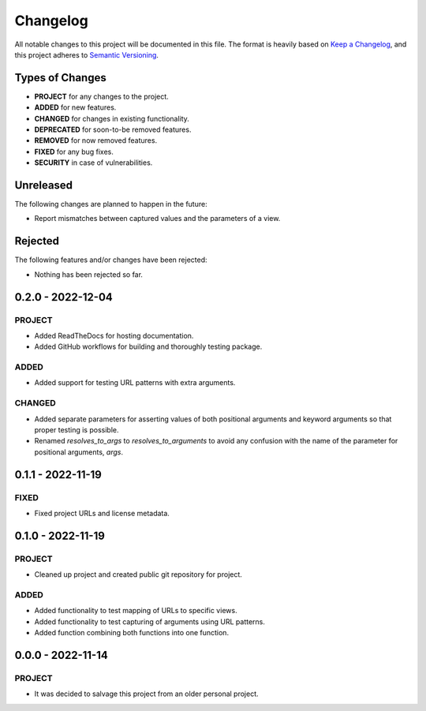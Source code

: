 ===============================================================================
Changelog
===============================================================================

All notable changes to this project will be documented in this file.
The format is heavily based on
`Keep a Changelog <https://keepachangelog.com/en/1.0.0/>`_,
and this project adheres to
`Semantic Versioning <https://semver.org/spec/v2.0.0.html>`_.


Types of Changes
----------------

- **PROJECT** for any changes to the project.
- **ADDED** for new features.
- **CHANGED** for changes in existing functionality.
- **DEPRECATED** for soon-to-be removed features.
- **REMOVED** for now removed features.
- **FIXED** for any bug fixes.
- **SECURITY** in case of vulnerabilities.


Unreleased
----------

The following changes are planned to happen in the future:

- Report mismatches between captured values and the parameters of a view.


Rejected
--------

The following features and/or changes have been rejected:

- Nothing has been rejected so far.


0.2.0 - 2022-12-04
------------------

PROJECT
~~~~~~~
- Added ReadTheDocs for hosting documentation.
- Added GitHub workflows for building and thoroughly testing package.

ADDED
~~~~~
- Added support for testing URL patterns with extra arguments.

CHANGED
~~~~~~~
- Added separate parameters for asserting values of both positional arguments
  and keyword arguments so that proper testing is possible.
- Renamed `resolves_to_args` to `resolves_to_arguments` to avoid any confusion
  with the name of the parameter for positional arguments, `args`.


0.1.1 - 2022-11-19
------------------

FIXED
~~~~~
- Fixed project URLs and license metadata.


0.1.0 - 2022-11-19
------------------

PROJECT
~~~~~~~
- Cleaned up project and created public git repository for project.

ADDED
~~~~~
- Added functionality to test mapping of URLs to specific views.
- Added functionality to test capturing of arguments using URL patterns.
- Added function combining both functions into one function.


0.0.0 - 2022-11-14
------------------

PROJECT
~~~~~~~
- It was decided to salvage this project from an older personal project.
